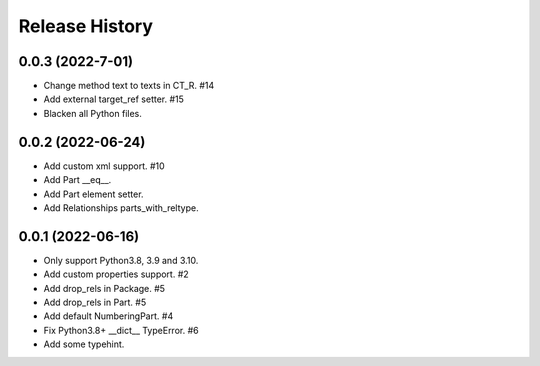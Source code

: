 .. :changelog:

Release History
---------------

0.0.3 (2022-7-01)
+++++++++++++++++++

- Change method text to texts in CT_R. #14
- Add external target_ref setter. #15
- Blacken all Python files.


0.0.2 (2022-06-24)
+++++++++++++++++++

- Add custom xml support. #10
- Add Part __eq__.
- Add Part element setter. 
- Add Relationships parts_with_reltype.


0.0.1 (2022-06-16)
+++++++++++++++++++

- Only support Python3.8, 3.9 and 3.10.
- Add custom properties support. #2
- Add drop_rels in Package. #5
- Add drop_rels in Part. #5
- Add default NumberingPart. #4
- Fix Python3.8+ __dict__ TypeError. #6
- Add some typehint.
